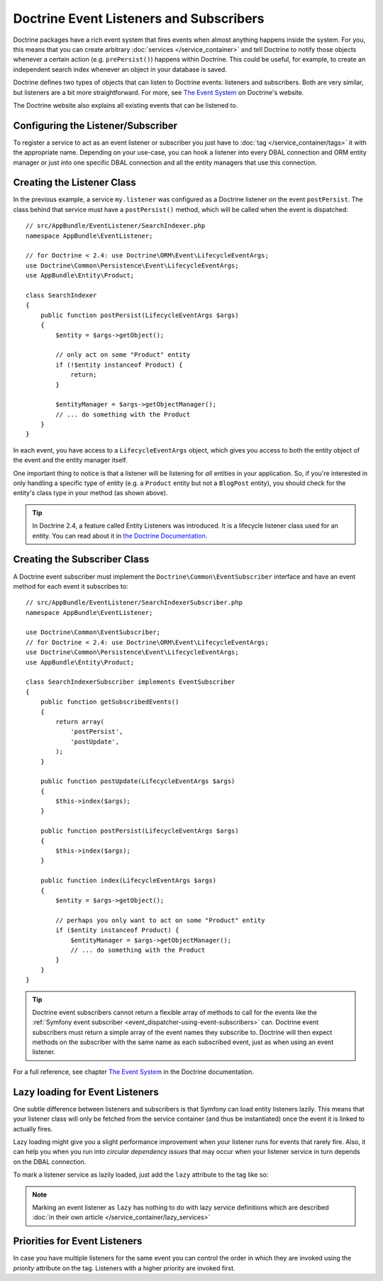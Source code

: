 .. index::
   single: Doctrine; Event listeners and subscribers

.. _doctrine-event-config:
.. _how-to-register-event-listeners-and-subscribers:

Doctrine Event Listeners and Subscribers
========================================

Doctrine packages have a rich event system that fires events when almost anything
happens inside the system. For you, this means that you can create arbitrary
:doc:`services </service_container>` and tell Doctrine to notify those
objects whenever a certain action (e.g. ``prePersist()``) happens within Doctrine.
This could be useful, for example, to create an independent search index
whenever an object in your database is saved.

Doctrine defines two types of objects that can listen to Doctrine events:
listeners and subscribers. Both are very similar, but listeners are a bit
more straightforward. For more, see `The Event System`_ on Doctrine's website.

The Doctrine website also explains all existing events that can be listened to.

Configuring the Listener/Subscriber
-----------------------------------

To register a service to act as an event listener or subscriber you just have
to :doc:`tag </service_container/tags>` it with the appropriate name. Depending
on your use-case, you can hook a listener into every DBAL connection and ORM
entity manager or just into one specific DBAL connection and all the entity
managers that use this connection.

.. configuration-block::

    .. code-block:: yaml

        doctrine:
            dbal:
                default_connection: default
                connections:
                    default:
                        driver: pdo_sqlite
                        memory: true

        services:
            my.listener:
                class: AppBundle\EventListener\SearchIndexer
                tags:
                    - { name: doctrine.event_listener, event: postPersist }
            my.listener2:
                class: AppBundle\EventListener\SearchIndexer2
                tags:
                    - { name: doctrine.event_listener, event: postPersist, connection: default }
            my.subscriber:
                class: AppBundle\EventListener\SearchIndexerSubscriber
                tags:
                    - { name: doctrine.event_subscriber, connection: default }

    .. code-block:: xml

        <?xml version="1.0" ?>
        <container xmlns="http://symfony.com/schema/dic/services"
            xmlns:doctrine="http://symfony.com/schema/dic/doctrine">

            <doctrine:config>
                <doctrine:dbal default-connection="default">
                    <doctrine:connection driver="pdo_sqlite" memory="true" />
                </doctrine:dbal>
            </doctrine:config>

            <services>
                <service id="my.listener" class="AppBundle\EventListener\SearchIndexer">
                    <tag name="doctrine.event_listener" event="postPersist" />
                </service>
                <service id="my.listener2" class="AppBundle\EventListener\SearchIndexer2">
                    <tag name="doctrine.event_listener" event="postPersist" connection="default" />
                </service>
                <service id="my.subscriber" class="AppBundle\EventListener\SearchIndexerSubscriber">
                    <tag name="doctrine.event_subscriber" connection="default" />
                </service>
            </services>
        </container>

    .. code-block:: php

        use AppBundle\EventListener\SearchIndexer;
        use AppBundle\EventListener\SearchIndexer2;
        use AppBundle\EventListener\SearchIndexerSubscriber;

        $container->loadFromExtension('doctrine', array(
            'dbal' => array(
                'default_connection' => 'default',
                'connections' => array(
                    'default' => array(
                        'driver' => 'pdo_sqlite',
                        'memory' => true,
                    ),
                ),
            ),
        ));

        $container
            ->register('my.listener', SearchIndexer::class)
            ->addTag('doctrine.event_listener', array('event' => 'postPersist'))
        ;
        $container
            ->register('my.listener2', SearchIndexer2::class)
            ->addTag('doctrine.event_listener', array(
                'event' => 'postPersist',
                'connection' => 'default',
            ))
        ;
        $container
            ->register('my.subscriber', SearchIndexerSubscriber::class)
            ->addTag('doctrine.event_subscriber', array('connection' => 'default'))
        ;

Creating the Listener Class
---------------------------

In the previous example, a service ``my.listener`` was configured as a Doctrine
listener on the event ``postPersist``. The class behind that service must have
a ``postPersist()`` method, which will be called when the event is dispatched::

    // src/AppBundle/EventListener/SearchIndexer.php
    namespace AppBundle\EventListener;

    // for Doctrine < 2.4: use Doctrine\ORM\Event\LifecycleEventArgs;
    use Doctrine\Common\Persistence\Event\LifecycleEventArgs;
    use AppBundle\Entity\Product;

    class SearchIndexer
    {
        public function postPersist(LifecycleEventArgs $args)
        {
            $entity = $args->getObject();

            // only act on some "Product" entity
            if (!$entity instanceof Product) {
                return;
            }

            $entityManager = $args->getObjectManager();
            // ... do something with the Product
        }
    }

In each event, you have access to a ``LifecycleEventArgs`` object, which
gives you access to both the entity object of the event and the entity manager
itself.

One important thing to notice is that a listener will be listening for *all*
entities in your application. So, if you're interested in only handling a
specific type of entity (e.g. a ``Product`` entity but not a ``BlogPost``
entity), you should check for the entity's class type in your method
(as shown above).

.. tip::

    In Doctrine 2.4, a feature called Entity Listeners was introduced.
    It is a lifecycle listener class used for an entity. You can read
    about it in `the Doctrine Documentation`_.

Creating the Subscriber Class
-----------------------------

A Doctrine event subscriber must implement the ``Doctrine\Common\EventSubscriber``
interface and have an event method for each event it subscribes to::

    // src/AppBundle/EventListener/SearchIndexerSubscriber.php
    namespace AppBundle\EventListener;

    use Doctrine\Common\EventSubscriber;
    // for Doctrine < 2.4: use Doctrine\ORM\Event\LifecycleEventArgs;
    use Doctrine\Common\Persistence\Event\LifecycleEventArgs;
    use AppBundle\Entity\Product;

    class SearchIndexerSubscriber implements EventSubscriber
    {
        public function getSubscribedEvents()
        {
            return array(
                'postPersist',
                'postUpdate',
            );
        }

        public function postUpdate(LifecycleEventArgs $args)
        {
            $this->index($args);
        }

        public function postPersist(LifecycleEventArgs $args)
        {
            $this->index($args);
        }

        public function index(LifecycleEventArgs $args)
        {
            $entity = $args->getObject();

            // perhaps you only want to act on some "Product" entity
            if ($entity instanceof Product) {
                $entityManager = $args->getObjectManager();
                // ... do something with the Product
            }
        }
    }

.. tip::

    Doctrine event subscribers cannot return a flexible array of methods to
    call for the events like the :ref:`Symfony event subscriber <event_dispatcher-using-event-subscribers>`
    can. Doctrine event subscribers must return a simple array of the event
    names they subscribe to. Doctrine will then expect methods on the subscriber
    with the same name as each subscribed event, just as when using an event listener.

For a full reference, see chapter `The Event System`_ in the Doctrine documentation.

Lazy loading for Event Listeners
--------------------------------

One subtle difference between listeners and subscribers is that Symfony can load
entity listeners lazily. This means that your listener class will only be fetched
from the service container (and thus be instantiated) once the event it is linked
to actually fires.

Lazy loading might give you a slight performance improvement when your listener
runs for events that rarely fire. Also, it can help you when you run into
*circular dependency issues* that may occur when your listener service in turn
depends on the DBAL connection.

To mark a listener service as lazily loaded, just add the ``lazy`` attribute
to the tag like so:

.. configuration-block::

    .. code-block:: yaml

        services:
            my.listener:
                class: AppBundle\EventListener\SearchIndexer
                tags:
                    - { name: doctrine.event_listener, event: postPersist, lazy: true }

    .. code-block:: xml

        <?xml version="1.0" ?>
        <container xmlns="http://symfony.com/schema/dic/services"
            xmlns:doctrine="http://symfony.com/schema/dic/doctrine">

            <services>
                <service id="my.listener" class="AppBundle\EventListener\SearchIndexer">
                    <tag name="doctrine.event_listener" event="postPersist" lazy="true" />
                </service>
            </services>
        </container>

    .. code-block:: php

        use AppBundle\EventListener\SearchIndexer;

        $container
            ->register('my.listener', SearchIndexer::class)
            ->addTag('doctrine.event_listener', array('event' => 'postPersist', 'lazy' => 'true'))
        ;

.. note::

    Marking an event listener as ``lazy`` has nothing to do with lazy service
    definitions which are described :doc:`in their own article </service_container/lazy_services>`

.. _`The Event System`: http://docs.doctrine-project.org/projects/doctrine-orm/en/latest/reference/events.html
.. _`the Doctrine Documentation`: https://symfony.com/doc/current/bundles/DoctrineBundle/entity-listeners.html


Priorities for Event Listeners
--------------------------------

In case you have multiple listeners for the same event you can control the order in which they are invoked using the `priority` attribute on the tag. Listeners with a higher priority are invoked first.

.. configuration-block::

    .. code-block:: yaml

        services:
            my.listener.with_high_priority:
                class: AppBundle\EventListener\MyHighPriorityListener
                tags:
                    - { name: doctrine.event_listener, event: postPersist, priority: 10 }

            my.listener.with_low_priority:
                class: AppBundle\EventListener\MyLowPriorityListener
                tags:
                    - { name: doctrine.event_listener, event: postPersist, priority: 1 }

    .. code-block:: xml

        <?xml version="1.0" ?>
        <container xmlns="http://symfony.com/schema/dic/services"
            xmlns:doctrine="http://symfony.com/schema/dic/doctrine">

            <services>
                <service id="my.listener.with_high_priority" class="AppBundle\EventListener\MyHighPriorityListener">
                    <tag name="doctrine.event_listener" event="postPersist" priority="10" />
                </service>
                <service id="my.listener.with_low_priority" class="AppBundle\EventListener\MyLowPriorityListener">
                    <tag name="doctrine.event_listener" event="postPersist" priority="1" />
                </service>
            </services>
        </container>

    .. code-block:: php

        use AppBundle\EventListener\MyHighPriorityListener;
        use AppBundle\EventListener\MyLowPriorityListener;

        $container
            ->register('my.listener.with_high_priority', MyHighPriorityListener::class)
            ->addTag('doctrine.event_listener', array('event' => 'postPersist', 'priority' => 10))
        ;

        $container
            ->register('my.listener.with_low_priority', MyLowPriorityListener::class)
            ->addTag('doctrine.event_listener', array('event' => 'postPersist', 'priority' => 1))
        ;
